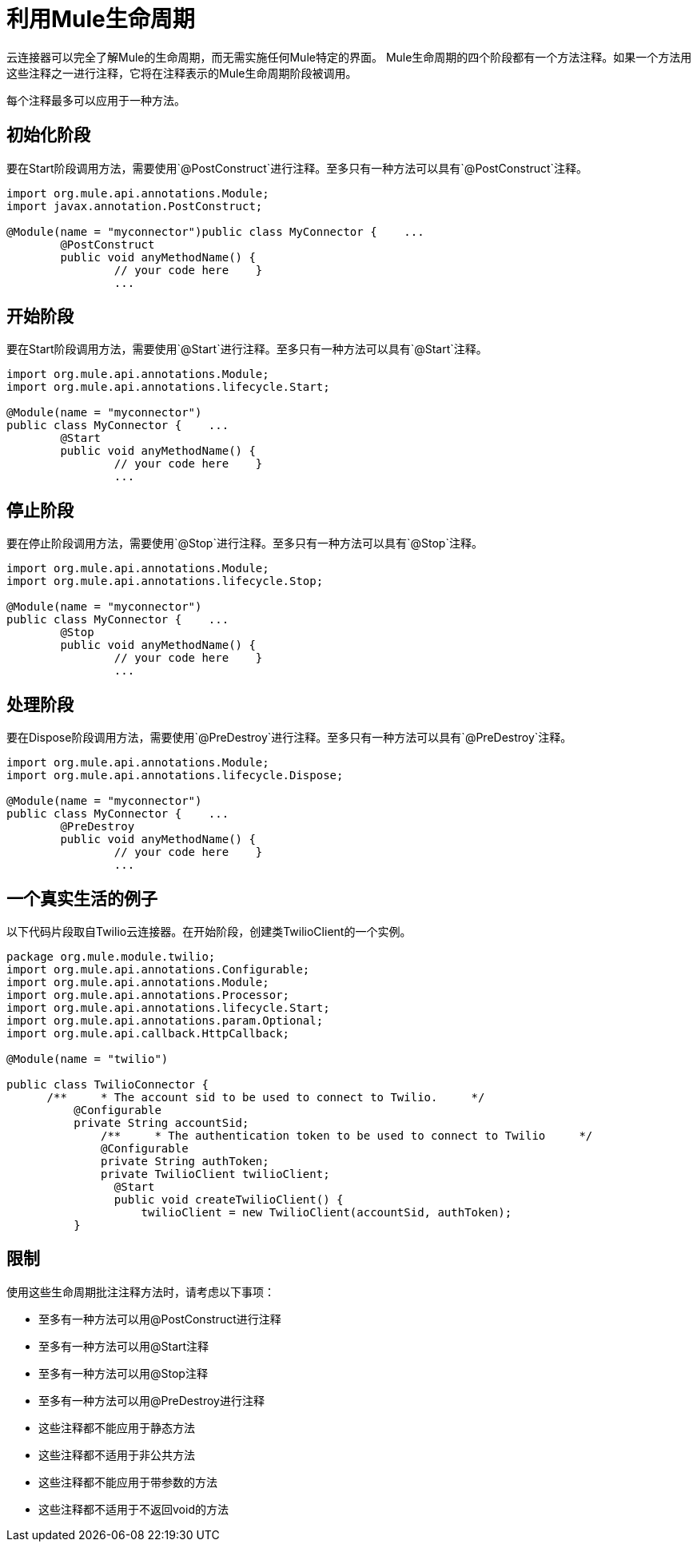 = 利用Mule生命周期

云连接器可以完全了解Mule的生命周期，而无需实施任何Mule特定的界面。 Mule生命周期的四个阶段都有一个方法注释。如果一个方法用这些注释之一进行注释，它将在注释表示的Mule生命周期阶段被调用。

每个注释最多可以应用于一种方法。

== 初始化阶段

要在Start阶段调用方法，需要使用`@PostConstruct`进行注释。至多只有一种方法可以具有`@PostConstruct`注释。

[source,java,linenums]
----
import org.mule.api.annotations.Module;
import javax.annotation.PostConstruct;

@Module(name = "myconnector")public class MyConnector {    ...
	@PostConstruct
	public void anyMethodName() {
	        // your code here    }
	        ...
----

== 开始阶段

要在Start阶段调用方法，需要使用`@Start`进行注释。至多只有一种方法可以具有`@Start`注释。

[source,java,linenums]
----
import org.mule.api.annotations.Module;
import org.mule.api.annotations.lifecycle.Start;

@Module(name = "myconnector")
public class MyConnector {    ...
	@Start
	public void anyMethodName() {
	        // your code here    }
	        ...
----

== 停止阶段

要在停止阶段调用方法，需要使用`@Stop`进行注释。至多只有一种方法可以具有`@Stop`注释。

[source,java,linenums]
----
import org.mule.api.annotations.Module;
import org.mule.api.annotations.lifecycle.Stop;

@Module(name = "myconnector")
public class MyConnector {    ...
	@Stop
	public void anyMethodName() {
	        // your code here    }
	        ...
----

== 处理阶段

要在Dispose阶段调用方法，需要使用`@PreDestroy`进行注释。至多只有一种方法可以具有`@PreDestroy`注释。

[source,java,linenums]
----
import org.mule.api.annotations.Module;
import org.mule.api.annotations.lifecycle.Dispose;

@Module(name = "myconnector")
public class MyConnector {    ...
	@PreDestroy
	public void anyMethodName() {
	        // your code here    }
	        ...
----

== 一个真实生活的例子

以下代码片段取自Twilio云连接器。在开始阶段，创建类TwilioClient的一个实例。

[source,java,linenums]
----
package org.mule.module.twilio;
import org.mule.api.annotations.Configurable;
import org.mule.api.annotations.Module;
import org.mule.api.annotations.Processor;
import org.mule.api.annotations.lifecycle.Start;
import org.mule.api.annotations.param.Optional;
import org.mule.api.callback.HttpCallback;

@Module(name = "twilio")

public class TwilioConnector {
      /**     * The account sid to be used to connect to Twilio.     */
          @Configurable
          private String accountSid;
              /**     * The authentication token to be used to connect to Twilio     */
              @Configurable
              private String authToken;
              private TwilioClient twilioClient;
                @Start
                public void createTwilioClient() {
                    twilioClient = new TwilioClient(accountSid, authToken);
          }
----

== 限制

使用这些生命周期批注注释方法时，请考虑以下事项：

* 至多有一种方法可以用@PostConstruct进行注释
* 至多有一种方法可以用@Start注释
* 至多有一种方法可以用@Stop注释
* 至多有一种方法可以用@PreDestroy进行注释
* 这些注释都不能应用于静态方法
* 这些注释都不适用于非公共方法
* 这些注释都不能应用于带参数的方法
* 这些注释都不适用于不返回void的方法
